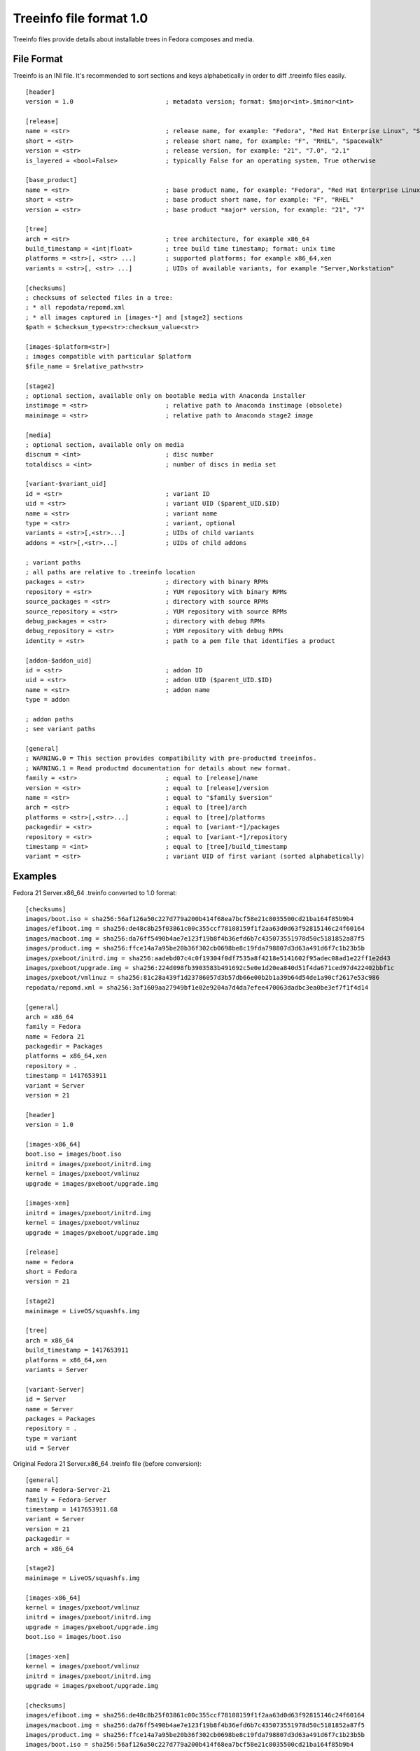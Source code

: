 ========================
Treeinfo file format 1.0
========================

Treeinfo files provide details about installable trees in Fedora composes and media.

File Format
===========

Treeinfo is an INI file.
It's recommended to sort sections and keys alphabetically
in order to diff .treeinfo files easily.

::

  [header]
  version = 1.0                         ; metadata version; format: $major<int>.$minor<int>

  [release]
  name = <str>                          ; release name, for example: "Fedora", "Red Hat Enterprise Linux", "Spacewalk"
  short = <str>                         ; release short name, for example: "F", "RHEL", "Spacewalk"
  version = <str>                       ; release version, for example: "21", "7.0", "2.1"
  is_layered = <bool=False>             ; typically False for an operating system, True otherwise

  [base_product]
  name = <str>                          ; base product name, for example: "Fedora", "Red Hat Enterprise Linux"
  short = <str>                         ; base product short name, for example: "F", "RHEL"
  version = <str>                       ; base product *major* version, for example: "21", "7"

  [tree]
  arch = <str>                          ; tree architecture, for example x86_64
  build_timestamp = <int|float>         ; tree build time timestamp; format: unix time
  platforms = <str>[, <str> ...]        ; supported platforms; for example x86_64,xen
  variants = <str>[, <str> ...]         ; UIDs of available variants, for example "Server,Workstation"

  [checksums]
  ; checksums of selected files in a tree:
  ; * all repodata/repomd.xml
  ; * all images captured in [images-*] and [stage2] sections
  $path = $checksum_type<str>:checksum_value<str>

  [images-$platform<str>]
  ; images compatible with particular $platform
  $file_name = $relative_path<str>

  [stage2]
  ; optional section, available only on bootable media with Anaconda installer
  instimage = <str>                     ; relative path to Anaconda instimage (obsolete)
  mainimage = <str>                     ; relative path to Anaconda stage2 image

  [media]
  ; optional section, available only on media
  discnum = <int>                       ; disc number
  totaldiscs = <int>                    ; number of discs in media set

  [variant-$variant_uid]
  id = <str>                            ; variant ID
  uid = <str>                           ; variant UID ($parent_UID.$ID)
  name = <str>                          ; variant name
  type = <str>                          ; variant, optional
  variants = <str>[,<str>...]           ; UIDs of child variants
  addons = <str>[,<str>...]             ; UIDs of child addons

  ; variant paths
  ; all paths are relative to .treeinfo location
  packages = <str>                      ; directory with binary RPMs
  repository = <str>                    ; YUM repository with binary RPMs
  source_packages = <str>               ; directory with source RPMs
  source_repository = <str>             ; YUM repository with source RPMs
  debug_packages = <str>                ; directory with debug RPMs
  debug_repository = <str>              ; YUM repository with debug RPMs
  identity = <str>                      ; path to a pem file that identifies a product

  [addon-$addon_uid]
  id = <str>                            ; addon ID
  uid = <str>                           ; addon UID ($parent_UID.$ID)
  name = <str>                          ; addon name
  type = addon

  ; addon paths
  ; see variant paths

  [general]
  ; WARNING.0 = This section provides compatibility with pre-productmd treeinfos.
  ; WARNING.1 = Read productmd documentation for details about new format.
  family = <str>                        ; equal to [release]/name
  version = <str>                       ; equal to [release]/version
  name = <str>                          ; equal to "$family $version"
  arch = <str>                          ; equal to [tree]/arch
  platforms = <str>[,<str>...]          ; equal to [tree]/platforms
  packagedir = <str>                    ; equal to [variant-*]/packages
  repository = <str>                    ; equal to [variant-*]/repository
  timestamp = <int>                     ; equal to [tree]/build_timestamp
  variant = <str>                       ; variant UID of first variant (sorted alphabetically)


Examples
========

Fedora 21 Server.x86_64 .treinfo converted to 1.0 format::

  [checksums]
  images/boot.iso = sha256:56af126a50c227d779a200b414f68ea7bcf58e21c8035500cd21ba164f85b9b4
  images/efiboot.img = sha256:de48c8b25f03861c00c355ccf78108159f1f2aa63d0d63f92815146c24f60164
  images/macboot.img = sha256:da76ff5490b4ae7e123f19b8f4b36efd6b7c435073551978d50c5181852a87f5
  images/product.img = sha256:ffce14a7a95be20b36f302cb0698be8c19fda798807d3d63a491d6f7c1b23b5b
  images/pxeboot/initrd.img = sha256:aadebd07c4c0f19304f0df7535a8f4218e5141602f95adec08ad1e22ff1e2d43
  images/pxeboot/upgrade.img = sha256:224d098fb3903583b491692c5e0e1d20ea840d51f4da671ced97d422402bbf1c
  images/pxeboot/vmlinuz = sha256:81c28a439f1d23786057d3b57db66e00b2b1a39b64d54de1a90cf2617e53c986
  repodata/repomd.xml = sha256:3af1609aa27949bf1e02e9204a7d4da7efee470063dadbc3ea0be3ef7f1f4d14

  [general]
  arch = x86_64
  family = Fedora
  name = Fedora 21
  packagedir = Packages
  platforms = x86_64,xen
  repository = .
  timestamp = 1417653911
  variant = Server
  version = 21

  [header]
  version = 1.0

  [images-x86_64]
  boot.iso = images/boot.iso
  initrd = images/pxeboot/initrd.img
  kernel = images/pxeboot/vmlinuz
  upgrade = images/pxeboot/upgrade.img

  [images-xen]
  initrd = images/pxeboot/initrd.img
  kernel = images/pxeboot/vmlinuz
  upgrade = images/pxeboot/upgrade.img

  [release]
  name = Fedora
  short = Fedora
  version = 21

  [stage2]
  mainimage = LiveOS/squashfs.img

  [tree]
  arch = x86_64
  build_timestamp = 1417653911
  platforms = x86_64,xen
  variants = Server

  [variant-Server]
  id = Server
  name = Server
  packages = Packages
  repository = .
  type = variant
  uid = Server


Original Fedora 21 Server.x86_64 .treinfo file (before conversion)::

  [general]
  name = Fedora-Server-21
  family = Fedora-Server
  timestamp = 1417653911.68
  variant = Server
  version = 21
  packagedir = 
  arch = x86_64

  [stage2]
  mainimage = LiveOS/squashfs.img

  [images-x86_64]
  kernel = images/pxeboot/vmlinuz
  initrd = images/pxeboot/initrd.img
  upgrade = images/pxeboot/upgrade.img
  boot.iso = images/boot.iso

  [images-xen]
  kernel = images/pxeboot/vmlinuz
  initrd = images/pxeboot/initrd.img
  upgrade = images/pxeboot/upgrade.img

  [checksums]
  images/efiboot.img = sha256:de48c8b25f03861c00c355ccf78108159f1f2aa63d0d63f92815146c24f60164
  images/macboot.img = sha256:da76ff5490b4ae7e123f19b8f4b36efd6b7c435073551978d50c5181852a87f5
  images/product.img = sha256:ffce14a7a95be20b36f302cb0698be8c19fda798807d3d63a491d6f7c1b23b5b
  images/boot.iso = sha256:56af126a50c227d779a200b414f68ea7bcf58e21c8035500cd21ba164f85b9b4
  images/pxeboot/vmlinuz = sha256:81c28a439f1d23786057d3b57db66e00b2b1a39b64d54de1a90cf2617e53c986
  images/pxeboot/initrd.img = sha256:aadebd07c4c0f19304f0df7535a8f4218e5141602f95adec08ad1e22ff1e2d43
  images/pxeboot/upgrade.img = sha256:224d098fb3903583b491692c5e0e1d20ea840d51f4da671ced97d422402bbf1c
  repodata/repomd.xml = sha256:3af1609aa27949bf1e02e9204a7d4da7efee470063dadbc3ea0be3ef7f1f4d14

